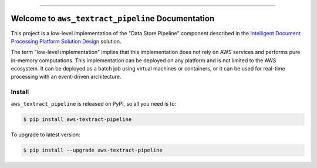 
.. .. image:: https://readthedocs.org/projects/aws-textract-pipeline/badge/?version=latest
    :target: https://aws-textract-pipeline.readthedocs.io/en/latest/
    :alt: Documentation Status

.. .. image:: https://github.com/MacHu-GWU/aws_textract_pipeline-project/workflows/CI/badge.svg
    :target: https://github.com/MacHu-GWU/aws_textract_pipeline-project/actions?query=workflow:CI

.. image:: https://codecov.io/gh/MacHu-GWU/aws_textract_pipeline-project/branch/main/graph/badge.svg
    :target: https://codecov.io/gh/MacHu-GWU/aws_textract_pipeline-project

.. image:: https://img.shields.io/pypi/v/aws-textract-pipeline.svg
    :target: https://pypi.python.org/pypi/aws-textract-pipeline

.. image:: https://img.shields.io/pypi/l/aws-textract-pipeline.svg
    :target: https://pypi.python.org/pypi/aws-textract-pipeline

.. image:: https://img.shields.io/pypi/pyversions/aws-textract-pipeline.svg
    :target: https://pypi.python.org/pypi/aws-textract-pipeline

.. image:: https://img.shields.io/badge/Release_History!--None.svg?style=social
    :target: https://github.com/MacHu-GWU/aws_textract_pipeline-project/blob/main/release-history.rst

.. image:: https://img.shields.io/badge/STAR_Me_on_GitHub!--None.svg?style=social
    :target: https://github.com/MacHu-GWU/aws_textract_pipeline-project

------

.. .. image:: https://img.shields.io/badge/Link-Document-blue.svg
    :target: https://aws-textract-pipeline.readthedocs.io/en/latest/

.. .. image:: https://img.shields.io/badge/Link-API-blue.svg
    :target: https://aws-textract-pipeline.readthedocs.io/en/latest/py-modindex.html

.. image:: https://img.shields.io/badge/Link-Install-blue.svg
    :target: `install`_

.. image:: https://img.shields.io/badge/Link-GitHub-blue.svg
    :target: https://github.com/MacHu-GWU/aws_textract_pipeline-project

.. image:: https://img.shields.io/badge/Link-Submit_Issue-blue.svg
    :target: https://github.com/MacHu-GWU/aws_textract_pipeline-project/issues

.. image:: https://img.shields.io/badge/Link-Request_Feature-blue.svg
    :target: https://github.com/MacHu-GWU/aws_textract_pipeline-project/issues

.. image:: https://img.shields.io/badge/Link-Download-blue.svg
    :target: https://pypi.org/pypi/aws-textract-pipeline#files


Welcome to ``aws_textract_pipeline`` Documentation
==============================================================================
This project is a low-level implementation of the "Data Store Pipeline" component described in the `Intelligent Document Processing Platform Solution Design <https://dev-exp-share.readthedocs.io/en/latest/search.html?q=Intelligent+Document+Processing+Platform+Solution+Design&check_keywords=yes&area=default>`_ solution.

The term "low-level implementation" implies that this implementation does not rely on AWS services and performs pure in-memory computations. This implementation can be deployed on any platform and is not limited to the AWS ecosystem. It can be deployed as a batch job using virtual machines or containers, or it can be used for real-time processing with an event-driven architecture.


.. _install:

Install
------------------------------------------------------------------------------

``aws_textract_pipeline`` is released on PyPI, so all you need is to:

.. code-block:: console

    $ pip install aws-textract-pipeline

To upgrade to latest version:

.. code-block:: console

    $ pip install --upgrade aws-textract-pipeline
